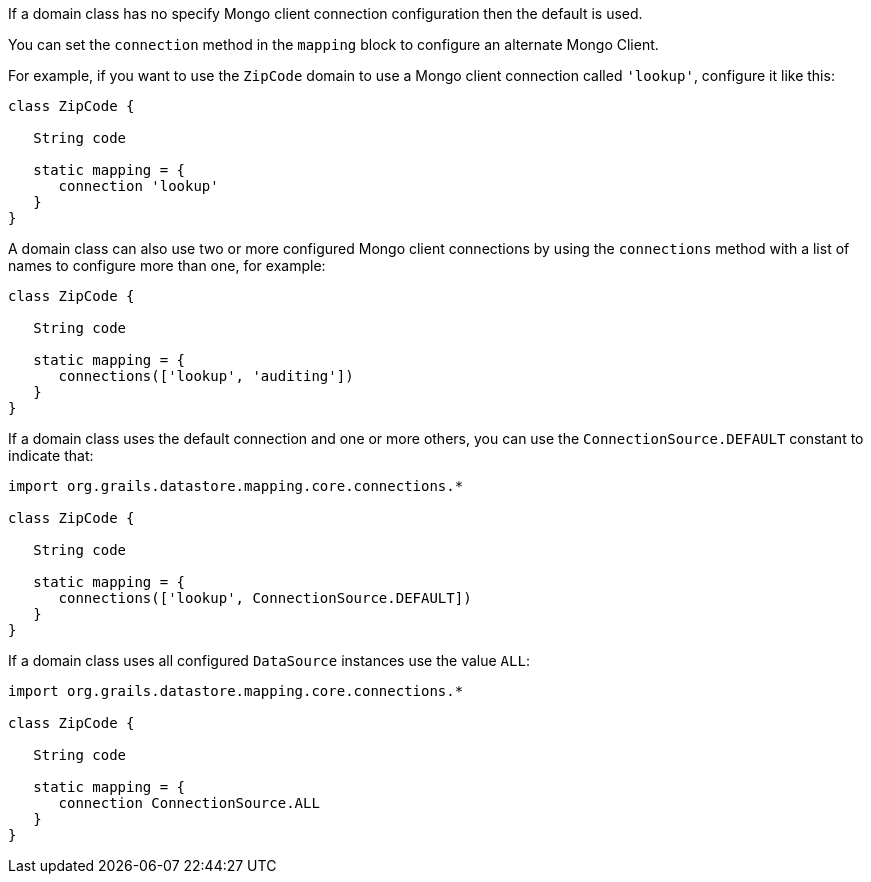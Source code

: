 If a domain class has no specify Mongo client connection configuration then the default is used.

You can set the `connection` method in the `mapping` block to configure an alternate Mongo Client.

For example, if you want to use the `ZipCode` domain to use a Mongo client connection called `'lookup'`, configure it like this:

[source,groovy]
----
class ZipCode {

   String code

   static mapping = {
      connection 'lookup'
   }
}
----

A domain class can also use two or more configured Mongo client connections by using the `connections` method with a list of names to configure more than one, for example:

[source,groovy]
----
class ZipCode {

   String code

   static mapping = {
      connections(['lookup', 'auditing'])
   }
}
----

If a domain class uses the default connection and one or more others, you can use the `ConnectionSource.DEFAULT` constant to indicate that:

[source,groovy]
----
import org.grails.datastore.mapping.core.connections.*

class ZipCode {

   String code

   static mapping = {
      connections(['lookup', ConnectionSource.DEFAULT])
   }
}
----

If a domain class uses all configured `DataSource` instances use the value `ALL`:

[source,groovy]
----
import org.grails.datastore.mapping.core.connections.*

class ZipCode {

   String code

   static mapping = {
      connection ConnectionSource.ALL
   }
}
----

